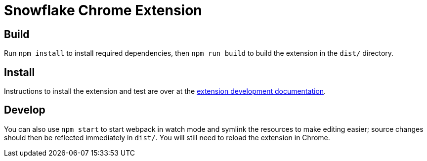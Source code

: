 Snowflake Chrome Extension
==========================

== Build
Run `npm install` to install required dependencies, then `npm run build` to build the extension in the `dist/` directory.

== Install
Instructions to install the extension and test are over at the link:https://developer.chrome.com/extensions/getstarted#unpacked[extension development documentation].

== Develop
You can also use `npm start` to start webpack in watch mode and symlink the resources to make editing easier; source changes should then be reflected immediately in `dist/`.
You will still need to reload the extension in Chrome.

